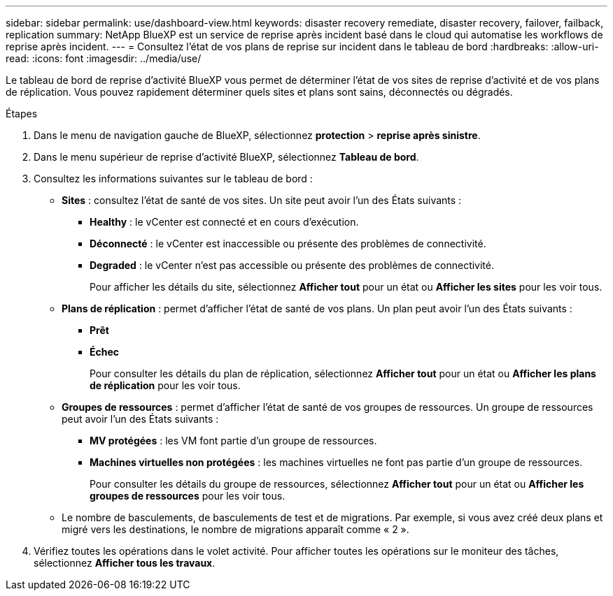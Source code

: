 ---
sidebar: sidebar 
permalink: use/dashboard-view.html 
keywords: disaster recovery remediate, disaster recovery, failover, failback, replication 
summary: NetApp BlueXP est un service de reprise après incident basé dans le cloud qui automatise les workflows de reprise après incident. 
---
= Consultez l'état de vos plans de reprise sur incident dans le tableau de bord
:hardbreaks:
:allow-uri-read: 
:icons: font
:imagesdir: ../media/use/


[role="lead"]
Le tableau de bord de reprise d'activité BlueXP vous permet de déterminer l'état de vos sites de reprise d'activité et de vos plans de réplication. Vous pouvez rapidement déterminer quels sites et plans sont sains, déconnectés ou dégradés.

.Étapes
. Dans le menu de navigation gauche de BlueXP, sélectionnez *protection* > *reprise après sinistre*.
. Dans le menu supérieur de reprise d'activité BlueXP, sélectionnez *Tableau de bord*.
. Consultez les informations suivantes sur le tableau de bord :
+
** *Sites* : consultez l'état de santé de vos sites. Un site peut avoir l'un des États suivants :
+
*** *Healthy* : le vCenter est connecté et en cours d'exécution.
*** *Déconnecté* : le vCenter est inaccessible ou présente des problèmes de connectivité.
*** *Degraded* : le vCenter n'est pas accessible ou présente des problèmes de connectivité.
+
Pour afficher les détails du site, sélectionnez *Afficher tout* pour un état ou *Afficher les sites* pour les voir tous.



** *Plans de réplication* : permet d'afficher l'état de santé de vos plans. Un plan peut avoir l'un des États suivants :
+
*** *Prêt*
*** *Échec*
+
Pour consulter les détails du plan de réplication, sélectionnez *Afficher tout* pour un état ou *Afficher les plans de réplication* pour les voir tous.



** *Groupes de ressources* : permet d'afficher l'état de santé de vos groupes de ressources. Un groupe de ressources peut avoir l'un des États suivants :
+
*** *MV protégées* : les VM font partie d'un groupe de ressources.
*** *Machines virtuelles non protégées* : les machines virtuelles ne font pas partie d'un groupe de ressources.
+
Pour consulter les détails du groupe de ressources, sélectionnez *Afficher tout* pour un état ou *Afficher les groupes de ressources* pour les voir tous.



** Le nombre de basculements, de basculements de test et de migrations. Par exemple, si vous avez créé deux plans et migré vers les destinations, le nombre de migrations apparaît comme « 2 ».


. Vérifiez toutes les opérations dans le volet activité. Pour afficher toutes les opérations sur le moniteur des tâches, sélectionnez *Afficher tous les travaux*.

